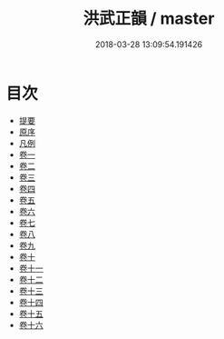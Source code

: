 #+TITLE: 洪武正韻 / master
#+DATE: 2018-03-28 13:09:54.191426
* 目次
 - [[file:KR1j0068_000.txt::000-1b][提要]]
 - [[file:KR1j0068_000.txt::000-6a][原序]]
 - [[file:KR1j0068_000.txt::000-10a][凡例]]
 - [[file:KR1j0068_001.txt::001-1a][卷一]]
 - [[file:KR1j0068_002.txt::002-1a][卷二]]
 - [[file:KR1j0068_003.txt::003-1a][卷三]]
 - [[file:KR1j0068_004.txt::004-1a][卷四]]
 - [[file:KR1j0068_005.txt::005-1a][卷五]]
 - [[file:KR1j0068_006.txt::006-1a][卷六]]
 - [[file:KR1j0068_007.txt::007-1a][卷七]]
 - [[file:KR1j0068_008.txt::008-1a][卷八]]
 - [[file:KR1j0068_009.txt::009-1a][卷九]]
 - [[file:KR1j0068_010.txt::010-1a][卷十]]
 - [[file:KR1j0068_011.txt::011-1a][卷十一]]
 - [[file:KR1j0068_012.txt::012-1a][卷十二]]
 - [[file:KR1j0068_013.txt::013-1a][卷十三]]
 - [[file:KR1j0068_014.txt::014-1a][卷十四]]
 - [[file:KR1j0068_015.txt::015-1a][卷十五]]
 - [[file:KR1j0068_016.txt::016-1a][卷十六]]
